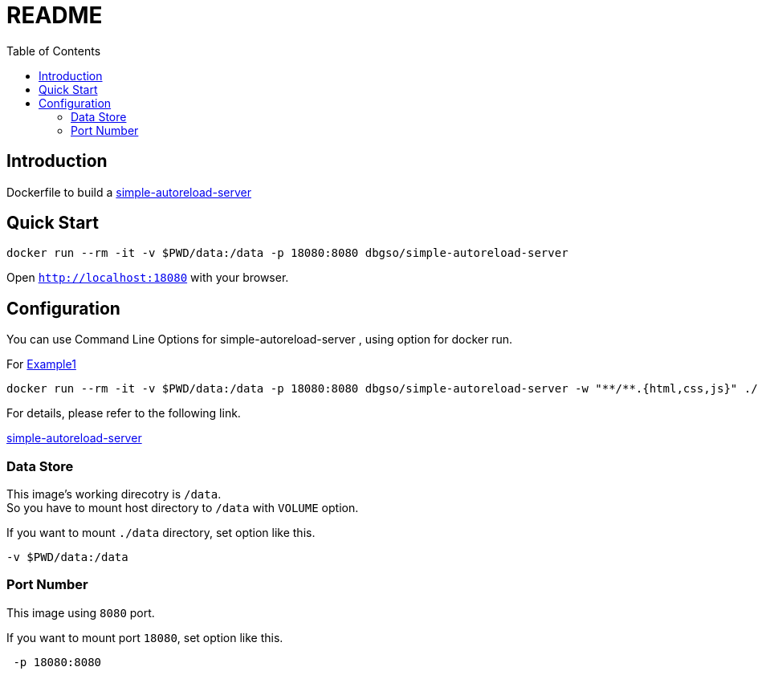 :toc:
:nofooter:
:source-highlighter: coderay
:doctype: article

:sas: simple-autoreload-server
:links: link:https://www.npmjs.com/package/simple-autoreload-server[simple-autoreload-server]

= README


== Introduction

Dockerfile to build a {links}

== Quick Start

[source, bash]
----
docker run --rm -it -v $PWD/data:/data -p 18080:8080 dbgso/simple-autoreload-server
----

Open `http://localhost:18080` with your browser. +


== Configuration

You can use Command Line Options for {sas} , using option for docker run.

For link:https://www.npmjs.com/package/simple-autoreload-server#example-1[Example1]

[source, bash]
----
docker run --rm -it -v $PWD/data:/data -p 18080:8080 dbgso/simple-autoreload-server -w "**/**.{html,css,js}" ./site-files 8008
----

For details, please refer to the following link.

{links}

=== Data Store

This image's working direcotry is `/data`. +
So you have to mount host directory to `/data` with `VOLUME` option.


If you want to mount `./data` directory, set option like this.

[source, bash]
----
-v $PWD/data:/data
----

=== Port Number

This image using `8080` port.

If you want to mount port `18080`, set option like this.

[source, bash]
----
 -p 18080:8080
----

